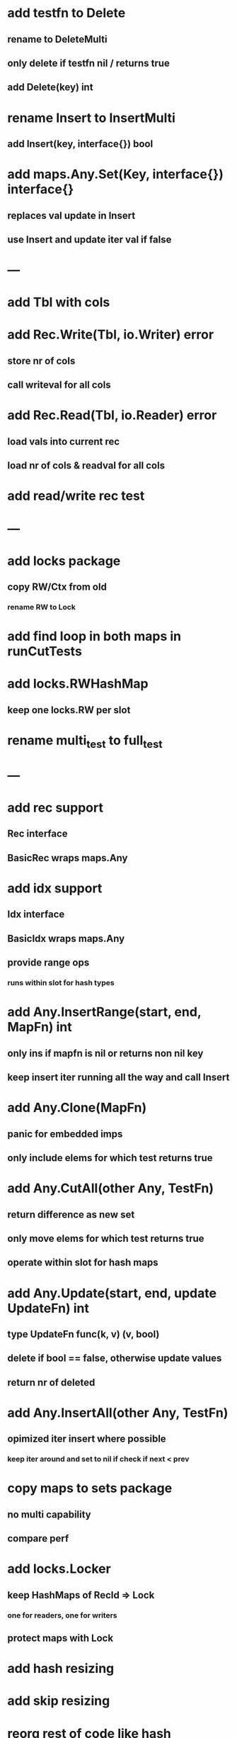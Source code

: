 * add testfn to Delete
** rename to DeleteMulti
** only delete if testfn nil / returns true
** add Delete(key) int

* rename Insert to InsertMulti
** add Insert(key, interface{}) bool

* add maps.Any.Set(Key, interface{}) interface{} 
** replaces val update in Insert
** use Insert and update iter val if false

* ---

* add Tbl with cols

* add Rec.Write(Tbl, io.Writer) error
** store nr of cols
** call writeval for all cols

* add Rec.Read(Tbl, io.Reader) error
** load vals into current rec
** load nr of cols & readval for all cols

* add read/write rec test

* ---

* add locks package
** copy RW/Ctx from old
*** rename RW to Lock

* add find loop in both maps in runCutTests

* add locks.RWHashMap
** keep one locks.RW per slot

* rename multi_test to full_test

* ---

* add rec support
** Rec interface
** BasicRec wraps maps.Any

* add idx support
** Idx interface
** BasicIdx wraps maps.Any
** provide range ops
*** runs within slot for hash types


* add Any.InsertRange(start, end, MapFn) int
** only ins if mapfn is nil or returns non nil key
** keep insert iter running all the way and call Insert

* add Any.Clone(MapFn)
** panic for embedded imps
** only include elems for which test returns true


* add Any.CutAll(other Any, TestFn)
** return difference as new set
** only move elems for which test returns true
** operate within slot for hash maps

* add Any.Update(start, end, update UpdateFn) int
** type UpdateFn func(k, v) (v, bool)
** delete if bool == false, otherwise update values
** return nr of deleted

* add Any.InsertAll(other Any, TestFn)
** opimized iter insert where possible
*** keep iter around and set to nil if check if next < prev

* copy maps to sets package
** no multi capability
** compare perf
* add locks.Locker
** keep HashMaps of RecId => Lock
*** one for readers, one for writers
** protect maps with Lock 
* add hash resizing
* add skip resizing

* reorg rest of code like hash
